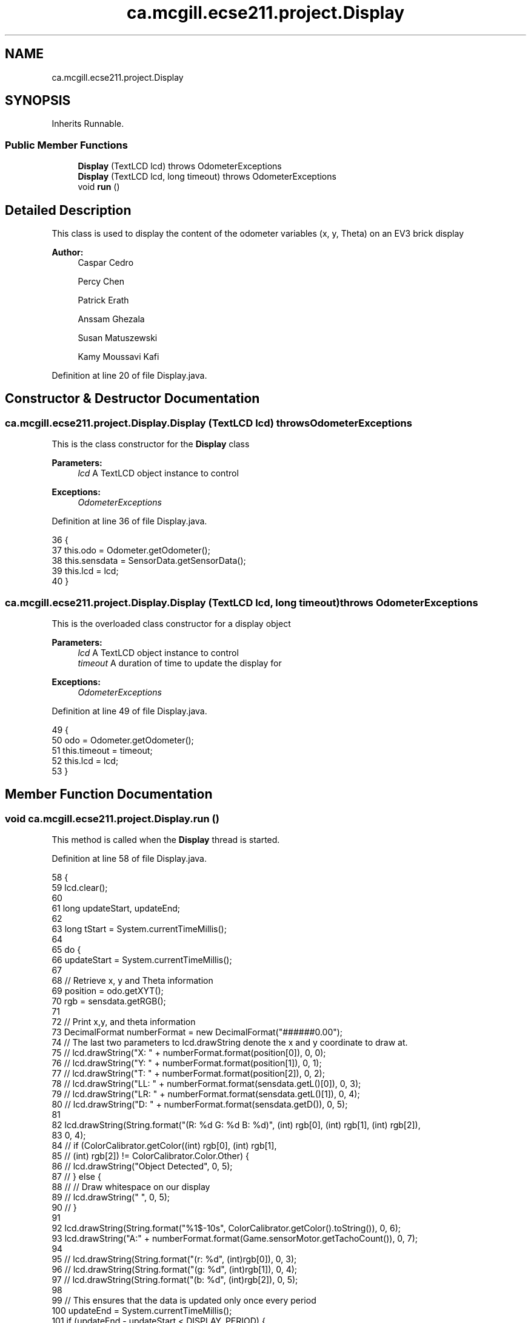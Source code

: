 .TH "ca.mcgill.ecse211.project.Display" 3 "Wed Nov 28 2018" "Version 1.0" "ECSE211 - Fall 2018 - Final Project" \" -*- nroff -*-
.ad l
.nh
.SH NAME
ca.mcgill.ecse211.project.Display
.SH SYNOPSIS
.br
.PP
.PP
Inherits Runnable\&.
.SS "Public Member Functions"

.in +1c
.ti -1c
.RI "\fBDisplay\fP (TextLCD lcd)  throws OdometerExceptions "
.br
.ti -1c
.RI "\fBDisplay\fP (TextLCD lcd, long timeout)  throws OdometerExceptions "
.br
.ti -1c
.RI "void \fBrun\fP ()"
.br
.in -1c
.SH "Detailed Description"
.PP 
This class is used to display the content of the odometer variables (x, y, Theta) on an EV3 brick display
.PP
\fBAuthor:\fP
.RS 4
Caspar Cedro 
.PP
Percy Chen 
.PP
Patrick Erath 
.PP
Anssam Ghezala 
.PP
Susan Matuszewski 
.PP
Kamy Moussavi Kafi 
.RE
.PP

.PP
Definition at line 20 of file Display\&.java\&.
.SH "Constructor & Destructor Documentation"
.PP 
.SS "ca\&.mcgill\&.ecse211\&.project\&.Display\&.Display (TextLCD lcd) throws \fBOdometerExceptions\fP"
This is the class constructor for the \fBDisplay\fP class
.PP
\fBParameters:\fP
.RS 4
\fIlcd\fP A TextLCD object instance to control 
.RE
.PP
\fBExceptions:\fP
.RS 4
\fIOdometerExceptions\fP 
.RE
.PP

.PP
Definition at line 36 of file Display\&.java\&.
.PP
.nf
36                                                         {
37     this\&.odo = Odometer\&.getOdometer();
38     this\&.sensdata = SensorData\&.getSensorData();
39     this\&.lcd = lcd;
40   }
.fi
.SS "ca\&.mcgill\&.ecse211\&.project\&.Display\&.Display (TextLCD lcd, long timeout) throws \fBOdometerExceptions\fP"
This is the overloaded class constructor for a display object
.PP
\fBParameters:\fP
.RS 4
\fIlcd\fP A TextLCD object instance to control 
.br
\fItimeout\fP A duration of time to update the display for 
.RE
.PP
\fBExceptions:\fP
.RS 4
\fIOdometerExceptions\fP 
.RE
.PP

.PP
Definition at line 49 of file Display\&.java\&.
.PP
.nf
49                                                                       {
50     odo = Odometer\&.getOdometer();
51     this\&.timeout = timeout;
52     this\&.lcd = lcd;
53   }
.fi
.SH "Member Function Documentation"
.PP 
.SS "void ca\&.mcgill\&.ecse211\&.project\&.Display\&.run ()"
This method is called when the \fBDisplay\fP thread is started\&. 
.PP
Definition at line 58 of file Display\&.java\&.
.PP
.nf
58                     {
59     lcd\&.clear();
60 
61     long updateStart, updateEnd;
62 
63     long tStart = System\&.currentTimeMillis();
64 
65     do {
66       updateStart = System\&.currentTimeMillis();
67 
68       // Retrieve x, y and Theta information
69       position = odo\&.getXYT();
70       rgb = sensdata\&.getRGB();
71 
72       // Print x,y, and theta information
73       DecimalFormat numberFormat = new DecimalFormat("######0\&.00");
74       // The last two parameters to lcd\&.drawString denote the x and y coordinate to draw at\&.
75       // lcd\&.drawString("X: " + numberFormat\&.format(position[0]), 0, 0);
76       // lcd\&.drawString("Y: " + numberFormat\&.format(position[1]), 0, 1);
77       // lcd\&.drawString("T: " + numberFormat\&.format(position[2]), 0, 2);
78       // lcd\&.drawString("LL: " + numberFormat\&.format(sensdata\&.getL()[0]), 0, 3);
79       // lcd\&.drawString("LR: " + numberFormat\&.format(sensdata\&.getL()[1]), 0, 4);
80       // lcd\&.drawString("D: " + numberFormat\&.format(sensdata\&.getD()), 0, 5);
81 
82       lcd\&.drawString(String\&.format("(R: %d G: %d B: %d)", (int) rgb[0], (int) rgb[1], (int) rgb[2]),
83           0, 4);
84       // if (ColorCalibrator\&.getColor((int) rgb[0], (int) rgb[1],
85       // (int) rgb[2]) != ColorCalibrator\&.Color\&.Other) {
86       // lcd\&.drawString("Object Detected", 0, 5);
87       // } else {
88       // // Draw whitespace on our display
89       // lcd\&.drawString(" ", 0, 5);
90       // }
91 
92       lcd\&.drawString(String\&.format("%1$-10s", ColorCalibrator\&.getColor()\&.toString()), 0, 6);
93       lcd\&.drawString("A:" + numberFormat\&.format(Game\&.sensorMotor\&.getTachoCount()), 0, 7);
94 
95       // lcd\&.drawString(String\&.format("(r: %d", (int)rgb[0]), 0, 3);
96       // lcd\&.drawString(String\&.format("(g: %d", (int)rgb[1]), 0, 4);
97       // lcd\&.drawString(String\&.format("(b: %d", (int)rgb[2]), 0, 5);
98 
99       // This ensures that the data is updated only once every period
100       updateEnd = System\&.currentTimeMillis();
101       if (updateEnd - updateStart < DISPLAY_PERIOD) {
102         try {
103           Thread\&.sleep(DISPLAY_PERIOD - (updateEnd - updateStart));
104         } catch (InterruptedException e) {
105           e\&.printStackTrace();
106         }
107       }
108     } while ((updateEnd - tStart) <= timeout);
109   }
.fi


.SH "Author"
.PP 
Generated automatically by Doxygen for ECSE211 - Fall 2018 - Final Project from the source code\&.
